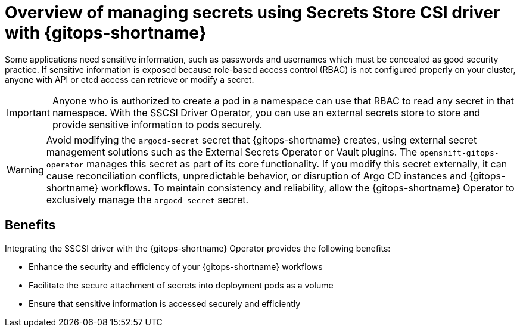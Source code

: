 // Module is included in the following assemblies:
//
// * securing_openshift_gitops/managing-secrets-securely-using-sscsid-with-gitops.adoc

:_mod-docs-content-type: CONCEPT
[id="gitops-managing-secrets-using-sscsid-with-gitops-overview_{context}"]
= Overview of managing secrets using Secrets Store CSI driver with {gitops-shortname}

Some applications need sensitive information, such as passwords and usernames which must be concealed as good security practice. If sensitive information is exposed because role-based access control (RBAC) is not configured properly on your cluster, anyone with API or etcd access can retrieve or modify a secret. 

[IMPORTANT]
====
Anyone who is authorized to create a pod in a namespace can use that RBAC to read any secret in that namespace. With the SSCSI Driver Operator, you can use an external secrets store to store and provide sensitive information to pods securely.
====

[WARNING]
====
Avoid modifying the `argocd-secret` secret that {gitops-shortname} creates, using external secret management solutions such as the External Secrets Operator or Vault plugins. The `openshift-gitops-operator` manages this secret as part of its core functionality. If you modify this secret externally, it can cause reconciliation conflicts, unpredictable behavior, or disruption of Argo CD instances and {gitops-shortname} workflows. To maintain consistency and reliability, allow the {gitops-shortname} Operator to exclusively manage the `argocd-secret` secret.
====


[id="benefits_{context}"]
== Benefits
Integrating the SSCSI driver with the {gitops-shortname} Operator provides the following benefits:

* Enhance the security and efficiency of your {gitops-shortname} workflows
* Facilitate the secure attachment of secrets into deployment pods as a volume
* Ensure that sensitive information is accessed securely and efficiently